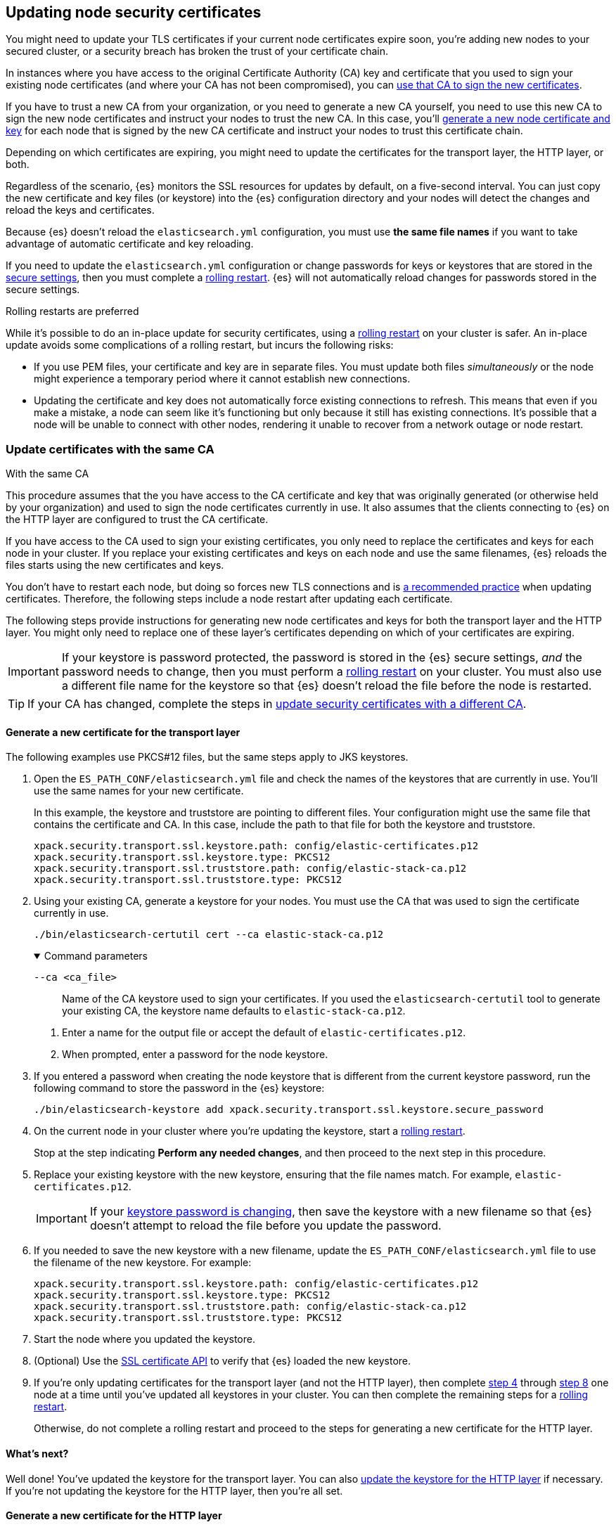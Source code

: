[[update-node-certs]]
== Updating node security certificates
You might need to update your TLS certificates if your current node
certificates expire soon, you're adding new nodes to your secured cluster, or
a security breach has broken the trust of your certificate chain.

In instances where you have access to the original Certificate Authority (CA) key and certificate that you used to sign your existing node certificates (and where your CA has not been compromised), you can
<<update-node-certs-same,use that CA to sign the new certificates>>.

If you have to trust a new CA from your organization, or you need to generate a new CA yourself, you need to use this new CA to sign the new node certificates and instruct your nodes to trust the new CA. In this case, you'll
<<update-node-certs-different,generate a new node certificate and key>> for each
node that is signed by the new CA certificate and instruct your nodes to trust
this certificate chain.

Depending on which certificates are expiring, you might need to update the
certificates for the transport layer, the HTTP layer, or both. 

Regardless of the scenario, {es} monitors the SSL resources for updates
by default, on a five-second interval. You can just copy the new
certificate and key files (or keystore) into the {es} configuration directory
and your nodes will detect the changes and reload the keys and certificates. 

Because {es} doesn't reload the `elasticsearch.yml` configuration,
you must use *the same file names* if you want to take advantage of automatic certificate and key reloading. 

If you need to update the `elasticsearch.yml` configuration or change
passwords for keys or keystores that are stored in the
<<secure-settings,secure settings>>, then you must complete a
<<use-rolling-restarts,rolling restart>>. {es} will not automatically reload changes for
passwords stored in the secure settings. 

[[use-rolling-restarts]]
.Rolling restarts are preferred
****
While it's possible to do an in-place update for security certificates, using
a <<restart-cluster-rolling,rolling restart>> on your cluster is safer. An in-place update avoids some
complications of a rolling restart, but incurs the following risks:

* If you use PEM files, your certificate and key are in separate files. You
must update both files _simultaneously_ or the node might experience a temporary
period where it cannot establish new connections.
* Updating the certificate and key does not automatically force existing
connections to refresh. This means that even if you make a mistake, a node can
seem like it's functioning but only because it still has existing connections.
It's possible that a node will be unable to connect with other nodes, rendering
it unable to recover from a network outage or node restart.
****

[[update-node-certs-same]]
=== Update certificates with the same CA
++++
<titleabbrev>With the same CA</titleabbrev>
++++

This procedure assumes that the you have access to the CA certificate and key
that was originally generated (or otherwise held by your organization) and used
to sign the node certificates currently in use. It also assumes that the
clients connecting to {es} on the HTTP layer are configured to trust the CA
certificate.

If you have access to the CA used to sign your existing certificates, you only
need to replace the certificates and keys for each node in your cluster. If you
replace your existing certificates and keys on each node and use the same
filenames, {es} reloads the files starts using the new certificates and keys.

You don't have to restart each node, but doing so forces new TLS connections and is <<use-rolling-restarts,a recommended practice>> when updating certificates.
Therefore, the following steps include a node restart after updating each
certificate.

The following steps provide instructions for generating new node certificates
and keys for both the transport layer and the HTTP layer. You might only need
to replace one of these layer's certificates depending on which of your
certificates are expiring.

[[cert-password-updates]] 
IMPORTANT: If your keystore is password protected, the password
is stored in the {es} secure settings, _and_ the password needs to change, then
you must perform a <<restart-cluster-rolling,rolling restart>> on your cluster.
You must also use a different file name for the keystore so that {es} doesn't
reload the file before the node is restarted.

TIP: If your CA has changed, complete the steps in 
<<update-node-certs-different,update security certificates with a different CA>>.

[[node-certs-same-transport]]
==== Generate a new certificate for the transport layer
The following examples use PKCS#12 files, but the same steps apply to JKS
keystores.

. Open the `ES_PATH_CONF/elasticsearch.yml` file and check the names of the
keystores that are currently in use. You'll use the same names for your new
certificate.
+
In this example, the keystore and truststore are pointing to different files.
Your configuration might use the same file that contains the certificate and CA.
In this case, include the path to that file for both the keystore and truststore.
+
[source,yaml]
----
xpack.security.transport.ssl.keystore.path: config/elastic-certificates.p12
xpack.security.transport.ssl.keystore.type: PKCS12
xpack.security.transport.ssl.truststore.path: config/elastic-stack-ca.p12
xpack.security.transport.ssl.truststore.type: PKCS12
----

. Using your existing CA, generate a keystore for your nodes. You must
use the CA that was used to sign the certificate currently in use.
+
[source,shell]
----
./bin/elasticsearch-certutil cert --ca elastic-stack-ca.p12
----
+
[%collapsible%open]
.Command parameters
====
   `--ca <ca_file>`:: Name of the CA keystore used to sign your certificates.
   If you used the `elasticsearch-certutil` tool to generate your existing CA,
   the keystore name defaults to `elastic-stack-ca.p12`.
====

   a. Enter a name for the output file or accept the default of
   `elastic-certificates.p12`.

   b. When prompted, enter a password for the node keystore.

. If you entered a password when creating the node keystore that is different 
from the current keystore password, run the following command to store the
password in the {es} keystore:
+
--
[source,shell]
----
./bin/elasticsearch-keystore add xpack.security.transport.ssl.keystore.secure_password
----
--

. [[start-rolling-restart,step 4]]On the current node in your cluster where you're updating the keystore,
start a <<restart-cluster-rolling,rolling restart>>.
+
Stop at the step indicating *Perform any needed changes*, and then proceed to
the next step in this procedure.

. [[replace-keystores]]Replace your existing keystore with the new keystore,
ensuring that the file names match. For example, `elastic-certificates.p12`.
+
IMPORTANT: If your 
<<cert-password-updates,keystore password is changing>>, then save the
keystore with a new filename so that {es} doesn't attempt to reload the file
before you update the password.

. If you needed to save the new keystore with a new filename, update the
`ES_PATH_CONF/elasticsearch.yml` file to use the filename of the new keystore.
For example:
+
[source,yaml]
----
xpack.security.transport.ssl.keystore.path: config/elastic-certificates.p12
xpack.security.transport.ssl.keystore.type: PKCS12
xpack.security.transport.ssl.truststore.path: config/elastic-stack-ca.p12
xpack.security.transport.ssl.truststore.type: PKCS12
----

. Start the node where you updated the keystore.

. [[verify-keystore,step 8]](Optional) Use the
<<security-api-ssl,SSL certificate API>> to verify that {es} loaded the new
keystore.

. If you're only updating certificates for the transport layer (and not the HTTP layer), then complete <<start-rolling-restart>> through <<verify-keystore>> one node at a time until you've updated all keystores in your cluster. You can then
complete the remaining steps for a <<restart-cluster-rolling,rolling restart>>.
+
Otherwise, do not complete a rolling restart and proceed to the steps for
generating a new certificate for the HTTP layer.

[discrete]
[[transport-layer-sameca-whatsnext]]
==== What's next?
Well done! You've updated the keystore for the transport layer. You can also
<<node-certs-same-http,update the keystore for the HTTP layer>> if
necessary. If you're not updating the keystore for the HTTP layer, then you're
all set. 

[[node-certs-same-http]]
==== Generate a new certificate for the HTTP layer
Other components such as {kib} or any of the Elastic language clients verify
this certificate when they connect to {es}.

NOTE: If your organization has its own CA, you'll need to 
<<certutil-csr,generate Certificate Signing Requests (CSRs)>>. CSRs contain
information that your CA uses to generate and sign a certificate.

. On any node in your cluster where {es} is installed, run the {es} HTTP
certificate tool.
+
[source,shell]
----
./bin/elasticsearch-certutil http
----
+
This command generates a `.zip` file that contains certificates and keys
to use with {es} and {kib}. Each folder contains a `README.txt`
explaining how to use these files.

   a. When asked if you want to generate a CSR, enter `n`.

   b. When asked if you want to use an existing CA, enter `y`.

   c. Enter the absolute path to your CA, such as the path to the
    `elastic-stack-ca.p12` file.

   d. Enter the password for your CA.

   e. Enter an expiration value for your certificate. You can enter the
   validity period in years, months, or days. For example, enter `1y` for one
   year.

   f. When asked if you want to generate one certificate per node, enter `y`.
+
Each certificate will have its own private key, and will be issued for a
specific hostname or IP address.

   g. When prompted, enter the name of the first node in your cluster. It's
   helpful to use the same node name as the value for the `node.name`
   parameter in the `elasticsearch.yml` file.

   h. Enter all hostnames used to connect to your first node. These hostnames
   will be added as DNS names in the Subject Alternative Name (SAN) field in your certificate.
+
List every hostname and variant used to connect to your cluster over HTTPS.

   i. Enter the IP addresses that clients can use to connect to your node.

   j. Repeat these steps for each additional node in your cluster.

. After generating a certificate for each of your nodes, enter a password for
   your private key when prompted.

. Unzip the generated `elasticsearch-ssl-http.zip` file. This compressed file
   contains two directories; one each for {es} and {kib}. Within the `/elasticsearch`
   directory is a directory for each node that you specified with it's own
   `http.p12` file. For example:
+
--
[source,txt]
----
/node1
|_ README.txt
|_ http.p12
|_ sample-elasticsearch.yml
----

[source,txt]
----
/node2
|_ README.txt
|_ http.p12
|_ sample-elasticsearch.yml
----

[source,txt]
----
/node3
|_ README.txt
|_ http.p12
|_ sample-elasticsearch.yml
----
--

. If necessary, rename the `http.p12` file to match the name of your existing
certificate for HTTP client communications. For example, `node1-http.p12`.

. [[start-rolling-restart-http,step 5]]On the current node in your cluster where you're updating the keystore,
start a <<restart-cluster-rolling,rolling restart>>.
+
Stop at the step indicating *Perform any needed changes*, and then proceed to
the next step in this procedure.

. Replace your existing keystore with the new keystore, ensuring that the
file names match. For example, `node1-http.p12`.
+
IMPORTANT: If your 
<<cert-password-updates,keystore password is changing>>, then save the
keystore with a new filename so that {es} doesn't attempt to reload the file
before you update the password.

. If you needed to save the new keystore with a new filename, update the
`ES_PATH_CONF/elasticsearch.yml` file to use the filename of the new keystore.
For example:
+
[source,yaml]
----
xpack.security.http.ssl.enabled: true
xpack.security.http.ssl.keystore.path: node1-http.p12
----

. If your keystore password is changing, add the password for your private key
to the secure settings in {es}.
+
[source,shell]
----
./bin/elasticsearch-keystore add xpack.security.http.ssl.keystore.secure_password
----

. Start the node where you updated the keystore, and then complete the remaining
steps for a <<restart-cluster-rolling,rolling restart>>.

. [[verify-keystore-http,step 10]](Optional) Use the <<security-api-ssl,SSL certificate API>> to verify that
{es} loaded the new keystore.

. One node at a time, complete <<start-rolling-restart-http>> through
<<verify-keystore-http>> until you've updated all keystores in your cluster.

[[update-node-certs-different]]
=== Update security certificates with a different CA
++++
<titleabbrev>With a different CA</titleabbrev>
++++
If you have to trust a new CA from your organization, or you need to generate a new CA yourself, use this new CA to sign the new node certificates and instruct your nodes to trust the new CA. 

[[node-certs-different-transport]]
==== Generate a new certificate for the transport layer
Create a new CA certificate and add it to your existing CA truststore. After
you finish updating your certificates for all nodes, you can remove the old CA
certificate from your truststore (but not before!).

NOTE: The following examples use PKCS#12 files, but the same steps apply to JKS
keystores.

. Open the `ES_PATH_CONF/elasticsearch.yml` file and check the names of the
keystores that are currently in use. You'll use the same names
for your new keystores.
+
In this example, the keystore and truststore are using different files.
Your configuration might use the same file for both the keystore and the 
truststore. Elastic recommends using separate files. 
+
[source,yaml]
----
xpack.security.transport.ssl.keystore.path: config/elastic-certificates.p12
xpack.security.transport.ssl.keystore.type: PKCS12
xpack.security.transport.ssl.truststore.path: config/elastic-stack-ca.p12
xpack.security.transport.ssl.truststore.type: PKCS12
----

. On *any* node in your cluster, generate a new CA certificate. You only need
to complete this step one time.
+
[source,shell]
----
./bin/elasticsearch-certutil ca --pem
----
+
[%collapsible%open]
.Command parameters
====
   `--pem`:: Generates a directory containing a CA certificate and key in PEM
   format instead of PKCS#12. 
====

    a. Enter a name for the compressed output file that will contain your
    certificate and key, or accept the default name of `elastic-stack-ca.zip`.

    b. Unzip the output file. The resulting directory contains a CA certificate
    (`ca.crt`) and a private key (`ca.key`).
+
--
IMPORTANT: Keep these file in a secure location as they contain the private key
for your CA. 
--

. On *every* node in your cluster, import the new `ca.crt` certificate into your
existing CA truststore. This step ensures that your cluster trusts the new CA
certificate. This example uses the Java `keytool` utility to import the
certificate into the `elastic-stack-ca.p12` CA truststore.
+
[source,shell]
----
keytool -importcert -trustcacerts -noprompt -keystore elastic-stack-ca.p12 \
-storepass <password>  -alias new-ca -file ca.crt
----
+
[%collapsible%open]
.Command parameters
====
   `-keystore`:: Name of the truststore that you are importing the new CA
   certificate into. 

   `-storepass`:: Password for the CA truststore. 

   `-alias`:: Name that you want to assign to the new CA certificate entry in the keystore.

   `-file`:: Name of the new CA certificate to import.
====

. [[check-ca-truststore]] Check that the new CA certificate was added to your
truststore. 
+
[source,shell]
----
keytool -keystore config/elastic-stack-ca.p12 -list
----
When prompted, enter the password for the CA truststore.
+
The output should contain both the existing CA certificate and your new
certificate. If you previously used the `elasticsearch-certutil` tool to
generate your keystore, the alias of the old CA defaults to `ca` and the type of
entry is `PrivateKeyEntry`.

[discrete]
[[node-certs-different-nodes]]
==== Generate a new certificate for each node in your cluster
Now that your CA truststore is updated, use your new CA certificate to sign
a certificate for your nodes.

NOTE: If your organization has its own CA, you'll need to 
<<certutil-csr,generate Certificate Signing Requests (CSRs)>>. CSRs contain
information that your CA uses to generate and sign a security certificate.

. Using the new CA certificate and key, create a new certificate for your nodes.
+
[source,shell]
----
./bin/elasticsearch-certutil cert --ca-cert ca/ca.crt --ca-key ca/ca.key
----
+
[%collapsible%open]
.Command parameters
====
   `--ca-cert`:: Specifies the path to your new CA certificate (`ca.crt`) in PEM
   format. You must also specify the `--ca-key` parameter.

   `--ca-key`:: Specifies the path to the private key (`ca.key`) for your CA
   certificate. You must also specify the `--ca-cert` parameter.
====

   a. Enter a name for the output file or accept the default of
   `elastic-certificates.p12`.

   b. When prompted, enter a password for your node certificate.

. [[start-rolling-restart-newca,step 2]]On the current node in your cluster where
you're updating the keystore, start a
<<restart-cluster-rolling,rolling restart>>.
+
Stop at the step indicating *Perform any needed changes*, and then proceed to
the next step in this procedure.

. Replace your existing keystore with the new keystore, ensuring that the
file names match. For example, `elastic-certificates.p12`.
+
IMPORTANT: If your 
<<cert-password-updates,keystore password is changing>>, then save the
keystore with a new filename so that {es} doesn't attempt to reload the file
before you update the password.

. If you needed to save the new keystore with a new filename, update the
`ES_PATH_CONF/elasticsearch.yml` file to use the filename of the new keystore.
For example:
+
[source,yaml]
----
xpack.security.transport.ssl.keystore.path: config/elastic-certificates.p12
xpack.security.transport.ssl.keystore.type: PKCS12
xpack.security.transport.ssl.truststore.path: config/elastic-stack-ca.p12
xpack.security.transport.ssl.truststore.type: PKCS12
----

. Start the node where you updated the keystore.

. [[verify-keystore-newca,step 6]](Optional) Use the <<security-api-ssl,SSL certificate API>> to verify that {es} loaded the new keystore.

. If you're only updating certificates for the transport layer (and not the HTTP
layer), then complete <<start-rolling-restart-newca>> through
<<verify-keystore-newca>> one node at a time until you've updated all keystores
in your cluster. You can then complete the remaining steps for a
<<restart-cluster-rolling,rolling restart>>.
+
Otherwise, do not complete a rolling restart and proceed to the steps for
generating a new certificate for the HTTP layer.

. (Optional) After rotating keystores on each node in your cluster,
<<check-ca-truststore,list the certificates in your truststore>> and then remove
the old CA certificate.
+
If you previously used the `elasticsearch-certutil` tool to generate your
keystore, the alias of the old CA defaults to `ca` and the type of entry is
`PrivateKeyEntry`.
+
[source,shell]
----
keytool -delete -noprompt -alias ca  -keystore config/elastic-stack-ca.p12 \
-storepass <password>
----
+
[%collapsible%open]
.Command parameters
====
   `-alias`:: Name of the keystore alias for the old CA certificate that you want to remove from your
   truststore.
====

[discrete]
[[transport-layer-newca-whatsnext]]
==== What's next?
Well done! You've updated the keystore for the transport layer. You can also
<<node-certs-different-http,update the keystore for the HTTP layer>> if
necessary. If you're not updating the keystore for the HTTP layer, then you're
all set. 

[[node-certs-different-http]]
==== Generate a new certificate for the HTTP layer
You can generate certificates for the HTTP layer using your new CA certificate
and private key. Other components such as {kib} or any of the Elastic language
clients verify this certificate when they connect to {es}.

NOTE: If your organization has its own CA, you'll need to 
<<certutil-csr,generate Certificate Signing Requests (CSRs)>>. CSRs contain
information that your CA uses to generate and sign a security certificate
instead of using self-signed certificates that the `elasticsearch-certutil` tool
generates.

Before generating new certificates for the HTTP layer, you need to go to all the clients that connect to {es} (such as {kib}, {beats}, {ls}, and any language
clients) and configure them to also trust the new CA (`ca.crt`) that you
generated.

. For *every* client that connects to {es}, import the new `ca.crt` certificate
into your existing CA truststore for the HTTP layer. This step ensures that your
cluster trusts the new CA certificate. This example uses the Java `keytool`
utility to import the certificate into the `http.p12` CA truststore.
+
[source,shell]
----
keytool -importcert -trustcacerts -noprompt -keystore http.p12 \
-storepass <password>  -alias new-ca -file ca.crt
----
+
[%collapsible%open]
.Command parameters
====
   `-keystore`:: Name of the HTTP truststore that you are importing the new CA
   certificate into. 

   `-storepass`:: Password for the CA truststore. 

   `-alias`:: Name that you want to assign to the new CA certificate entry in
   the keystore.

   `-file`:: Name of the new CA certificate to import.
====

. Check that the new CA certificate was added to your truststore. 
+
[source,shell]
----
keytool -keystore config/http.p12 -list
----
When prompted, enter the password for the CA truststore.
+
The output should contain both the existing CA certificate and your new
certificate. If you previously used the `elasticsearch-certutil` tool to
generate your keystore, the alias of the old CA defaults to `http` and the type
of entry is `PrivateKeyEntry`.

. On any node in your cluster where {es} is installed, run the {es} HTTP
certificate tool.
+
[source,shell]
----
./bin/elasticsearch-certutil http
----
+
This command generates a `.zip` file that contains certificates and keys
to use with {es} and {kib}. Each folder contains a `README.txt`
explaining how to use these files.

   a. When asked if you want to generate a CSR, enter `n`.

   b. When asked if you want to use an existing CA, enter `y`.

   c. Enter the absolute path to your *new* CA certificate, such as the path to
   the `ca.crt` file.

   d. Enter the absolute path to your new CA certificate private key, such as
   the path to the `ca.key` file.

   e. Enter an expiration value for your certificate. You can enter the
   validity period in years, months, or days. For example, enter `1y` for one
   year.

   f. When asked if you want to generate one certificate per node, enter `y`.
+
Each certificate will have its own private key, and will be issued for a
specific hostname or IP address.

   g. When prompted, enter the name of the first node in your cluster. Use the
   same node name as the value for the `node.name` parameter in the
   `elasticsearch.yml` file.

   h. Enter all hostnames used to connect to your first node. These hostnames
   will be added as DNS names in the Subject Alternative Name (SAN) field in your certificate.
+
List every hostname and variant used to connect to your cluster over HTTPS.

   i. Enter the IP addresses that clients can use to connect to your node.

   j. Repeat these steps for each additional node in your cluster.

. After generating a certificate for each of your nodes, enter a password for
   your keystore when prompted.

. Unzip the generated `elasticsearch-ssl-http.zip` file. This compressed file
   contains one directory for both {es} and {kib}. Within the `/elasticsearch`
   directory is a directory for each node that you specified with it's own
   `http.p12` file. For example:
+
--
[source,txt]
----
/node1
|_ README.txt
|_ http.p12
|_ sample-elasticsearch.yml
----

[source,txt]
----
/node2
|_ README.txt
|_ http.p12
|_ sample-elasticsearch.yml
----

[source,txt]
----
/node3
|_ README.txt
|_ http.p12
|_ sample-elasticsearch.yml
----
--

. If necessary, rename each `http.p12` file to match the name of your existing
certificate for HTTP client communications. For example, `node1-http.p12`.

. [[start-rolling-restart-http-newca,step 7]]On the current node in your cluster where you're updating the keystore,
start a <<restart-cluster-rolling,rolling restart>>.
+
Stop at the step indicating *Perform any needed changes*, and then proceed to
the next step in this procedure.

. Replace your existing keystore with the new keystore, ensuring that the
file names match. For example, `node1-http.p12`.
+
IMPORTANT: If your 
<<cert-password-updates,keystore password is changing>>, then save the
keystore with a new filename so that {es} doesn't attempt to reload the file
before you update the password.

. If you needed to save the new keystore with a new filename, update the
`ES_PATH_CONF/elasticsearch.yml` file to use the filename of the new keystore.
For example:
+
[source,yaml]
----
xpack.security.http.ssl.enabled: true
xpack.security.http.ssl.keystore.path: node1-http.p12
----

. If your keystore password is changing, add the password for your private key
to the secure settings in {es}.
+
[source,shell]
----
./bin/elasticsearch-keystore add xpack.security.http.ssl.keystore.secure_password
----

. Start the node where you updated the keystore, and then complete the remaining
steps for a <<restart-cluster-rolling,rolling restart>>.

. [[verify-keystore-http-newca,step 12]](Optional) Use the <<security-api-ssl,SSL certificate API>> to verify that
{es} loaded the new keystore.

. One node at a time, complete <<start-rolling-restart-http-newca>> through
<<verify-keystore-http-newca>> until you've updated all keystores in your cluster.

[discrete]
[[http-kibana-newca-whatsnext]]
==== What's next?
Well done! You've updated the keystore for the HTTP layer. You can now
<<node-certs-different-kibana,update encryption between {kib} and {es}>>.

[[node-certs-different-kibana]]
==== Update encryption between {kib} and {es}

When you ran the `elasticsearch-certutil` tool with the `http` option, it
created a `/kibana` directory containing an `elasticsearch-ca.pem` file. You
use this file to configure {kib} to trust the {es} CA for the HTTP
layer.

. Copy the `elasticsearch-ca.pem` file to the {kib} configuration directory,
as defined by the `KBN_PATH_CONF` path.
+
NOTE: `KBN_PATH_CONF` contains the path for the {kib} configuration files. If
you installed {kib} using archive distributions (`zip` or `tar.gz`), the
path defaults to `KBN_HOME/config`. If you used package distributions
(Debian or RPM), the path defaults to `/etc/kibana`.

. If you modified the filename for the `elasticsearch-ca.pem` file, edit
`kibana.yml` and update the configuration to specify the location of the
security certificate for the HTTP layer.
+
[source,yaml]
----
elasticsearch.ssl.certificateAuthorities: KBN_PATH_CONF/elasticsearch-ca.pem
----

. Restart {kib}.

